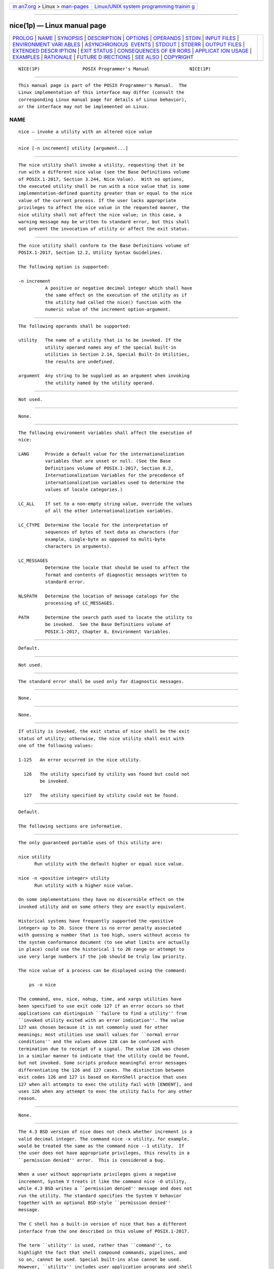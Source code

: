 .. container:: page-top

.. container:: nav-bar

   +----------------------------------+----------------------------------+
   | `m                               | `Linux/UNIX system programming   |
   | an7.org <../../../index.html>`__ | trainin                          |
   | > Linux >                        | g <http://man7.org/training/>`__ |
   | `man-pages <../index.html>`__    |                                  |
   +----------------------------------+----------------------------------+

--------------

nice(1p) — Linux manual page
============================

+-----------------------------------+-----------------------------------+
| `PROLOG <#PROLOG>`__ \|           |                                   |
| `NAME <#NAME>`__ \|               |                                   |
| `SYNOPSIS <#SYNOPSIS>`__ \|       |                                   |
| `DESCRIPTION <#DESCRIPTION>`__ \| |                                   |
| `OPTIONS <#OPTIONS>`__ \|         |                                   |
| `OPERANDS <#OPERANDS>`__ \|       |                                   |
| `STDIN <#STDIN>`__ \|             |                                   |
| `INPUT FILES <#INPUT_FILES>`__ \| |                                   |
| `ENVIRONMENT VARI                 |                                   |
| ABLES <#ENVIRONMENT_VARIABLES>`__ |                                   |
| \|                                |                                   |
| `ASYNCHRONOUS                     |                                   |
|  EVENTS <#ASYNCHRONOUS_EVENTS>`__ |                                   |
| \| `STDOUT <#STDOUT>`__ \|        |                                   |
| `STDERR <#STDERR>`__ \|           |                                   |
| `OUTPUT FILES <#OUTPUT_FILES>`__  |                                   |
| \|                                |                                   |
| `EXTENDED DESCR                   |                                   |
| IPTION <#EXTENDED_DESCRIPTION>`__ |                                   |
| \| `EXIT STATUS <#EXIT_STATUS>`__ |                                   |
| \|                                |                                   |
| `CONSEQUENCES OF ER               |                                   |
| RORS <#CONSEQUENCES_OF_ERRORS>`__ |                                   |
| \|                                |                                   |
| `APPLICAT                         |                                   |
| ION USAGE <#APPLICATION_USAGE>`__ |                                   |
| \| `EXAMPLES <#EXAMPLES>`__ \|    |                                   |
| `RATIONALE <#RATIONALE>`__ \|     |                                   |
| `FUTURE D                         |                                   |
| IRECTIONS <#FUTURE_DIRECTIONS>`__ |                                   |
| \| `SEE ALSO <#SEE_ALSO>`__ \|    |                                   |
| `COPYRIGHT <#COPYRIGHT>`__        |                                   |
+-----------------------------------+-----------------------------------+
| .. container:: man-search-box     |                                   |
+-----------------------------------+-----------------------------------+

::

   NICE(1P)                POSIX Programmer's Manual               NICE(1P)


-----------------------------------------------------

::

          This manual page is part of the POSIX Programmer's Manual.  The
          Linux implementation of this interface may differ (consult the
          corresponding Linux manual page for details of Linux behavior),
          or the interface may not be implemented on Linux.

NAME
-------------------------------------------------

::

          nice — invoke a utility with an altered nice value


---------------------------------------------------------

::

          nice [-n increment] utility [argument...]


---------------------------------------------------------------

::

          The nice utility shall invoke a utility, requesting that it be
          run with a different nice value (see the Base Definitions volume
          of POSIX.1‐2017, Section 3.244, Nice Value).  With no options,
          the executed utility shall be run with a nice value that is some
          implementation-defined quantity greater than or equal to the nice
          value of the current process. If the user lacks appropriate
          privileges to affect the nice value in the requested manner, the
          nice utility shall not affect the nice value; in this case, a
          warning message may be written to standard error, but this shall
          not prevent the invocation of utility or affect the exit status.


-------------------------------------------------------

::

          The nice utility shall conform to the Base Definitions volume of
          POSIX.1‐2017, Section 12.2, Utility Syntax Guidelines.

          The following option is supported:

          -n increment
                    A positive or negative decimal integer which shall have
                    the same effect on the execution of the utility as if
                    the utility had called the nice() function with the
                    numeric value of the increment option-argument.


---------------------------------------------------------

::

          The following operands shall be supported:

          utility   The name of a utility that is to be invoked. If the
                    utility operand names any of the special built-in
                    utilities in Section 2.14, Special Built-In Utilities,
                    the results are undefined.

          argument  Any string to be supplied as an argument when invoking
                    the utility named by the utility operand.


---------------------------------------------------

::

          Not used.


---------------------------------------------------------------

::

          None.


-----------------------------------------------------------------------------------

::

          The following environment variables shall affect the execution of
          nice:

          LANG      Provide a default value for the internationalization
                    variables that are unset or null. (See the Base
                    Definitions volume of POSIX.1‐2017, Section 8.2,
                    Internationalization Variables for the precedence of
                    internationalization variables used to determine the
                    values of locale categories.)

          LC_ALL    If set to a non-empty string value, override the values
                    of all the other internationalization variables.

          LC_CTYPE  Determine the locale for the interpretation of
                    sequences of bytes of text data as characters (for
                    example, single-byte as opposed to multi-byte
                    characters in arguments).

          LC_MESSAGES
                    Determine the locale that should be used to affect the
                    format and contents of diagnostic messages written to
                    standard error.

          NLSPATH   Determine the location of message catalogs for the
                    processing of LC_MESSAGES.

          PATH      Determine the search path used to locate the utility to
                    be invoked.  See the Base Definitions volume of
                    POSIX.1‐2017, Chapter 8, Environment Variables.


-------------------------------------------------------------------------------

::

          Default.


-----------------------------------------------------

::

          Not used.


-----------------------------------------------------

::

          The standard error shall be used only for diagnostic messages.


-----------------------------------------------------------------

::

          None.


---------------------------------------------------------------------------------

::

          None.


---------------------------------------------------------------

::

          If utility is invoked, the exit status of nice shall be the exit
          status of utility; otherwise, the nice utility shall exit with
          one of the following values:

          1‐125   An error occurred in the nice utility.

            126   The utility specified by utility was found but could not
                  be invoked.

            127   The utility specified by utility could not be found.


-------------------------------------------------------------------------------------

::

          Default.

          The following sections are informative.


---------------------------------------------------------------------------

::

          The only guaranteed portable uses of this utility are:

          nice utility
                Run utility with the default higher or equal nice value.

          nice -n <positive integer> utility
                Run utility with a higher nice value.

          On some implementations they have no discernible effect on the
          invoked utility and on some others they are exactly equivalent.

          Historical systems have frequently supported the <positive
          integer> up to 20. Since there is no error penalty associated
          with guessing a number that is too high, users without access to
          the system conformance document (to see what limits are actually
          in place) could use the historical 1 to 20 range or attempt to
          use very large numbers if the job should be truly low priority.

          The nice value of a process can be displayed using the command:

              ps -o nice

          The command, env, nice, nohup, time, and xargs utilities have
          been specified to use exit code 127 if an error occurs so that
          applications can distinguish ``failure to find a utility'' from
          ``invoked utility exited with an error indication''. The value
          127 was chosen because it is not commonly used for other
          meanings; most utilities use small values for ``normal error
          conditions'' and the values above 128 can be confused with
          termination due to receipt of a signal. The value 126 was chosen
          in a similar manner to indicate that the utility could be found,
          but not invoked. Some scripts produce meaningful error messages
          differentiating the 126 and 127 cases. The distinction between
          exit codes 126 and 127 is based on KornShell practice that uses
          127 when all attempts to exec the utility fail with [ENOENT], and
          uses 126 when any attempt to exec the utility fails for any other
          reason.


---------------------------------------------------------

::

          None.


-----------------------------------------------------------

::

          The 4.3 BSD version of nice does not check whether increment is a
          valid decimal integer. The command nice -x utility, for example,
          would be treated the same as the command nice --1 utility.  If
          the user does not have appropriate privileges, this results in a
          ``permission denied'' error.  This is considered a bug.

          When a user without appropriate privileges gives a negative
          increment, System V treats it like the command nice -0 utility,
          while 4.3 BSD writes a ``permission denied'' message and does not
          run the utility. The standard specifies the System V behavior
          together with an optional BSD-style ``permission denied''
          message.

          The C shell has a built-in version of nice that has a different
          interface from the one described in this volume of POSIX.1‐2017.

          The term ``utility'' is used, rather than ``command'', to
          highlight the fact that shell compound commands, pipelines, and
          so on, cannot be used. Special built-ins also cannot be used.
          However, ``utility'' includes user application programs and shell
          scripts, not just utilities defined in this volume of
          POSIX.1‐2017.

          Historical implementations of nice provide a nice value range of
          40 or 41 discrete steps, with the default nice value being the
          midpoint of that range. By default, they raise the nice value of
          the executed utility by 10.

          Some historical documentation states that the increment value
          must be within a fixed range. This is misleading; the valid
          increment values on any invocation are determined by the current
          process nice value, which is not always the default.

          The definition of nice value is not intended to suggest that all
          processes in a system have priorities that are comparable.
          Scheduling policy extensions such as the realtime priorities in
          the System Interfaces volume of POSIX.1‐2017 make the notion of a
          single underlying priority for all scheduling policies
          problematic. Some implementations may implement the nice-related
          features to affect all processes on the system, others to affect
          just the general time-sharing activities implied by this volume
          of POSIX.1‐2017, and others may have no effect at all. Because of
          the use of ``implementation-defined'' in nice and renice, a wide
          range of implementation strategies are possible.

          Earlier versions of this standard allowed a -increment option.
          This form is no longer specified by POSIX.1‐2008 but may be
          present in some implementations.


---------------------------------------------------------------------------

::

          None.


---------------------------------------------------------

::

          Chapter 2, Shell Command Language, renice(1p)

          The Base Definitions volume of POSIX.1‐2017, Section 3.244, Nice
          Value, Chapter 8, Environment Variables, Section 12.2, Utility
          Syntax Guidelines

          The System Interfaces volume of POSIX.1‐2017, nice(3p)


-----------------------------------------------------------

::

          Portions of this text are reprinted and reproduced in electronic
          form from IEEE Std 1003.1-2017, Standard for Information
          Technology -- Portable Operating System Interface (POSIX), The
          Open Group Base Specifications Issue 7, 2018 Edition, Copyright
          (C) 2018 by the Institute of Electrical and Electronics
          Engineers, Inc and The Open Group.  In the event of any
          discrepancy between this version and the original IEEE and The
          Open Group Standard, the original IEEE and The Open Group
          Standard is the referee document. The original Standard can be
          obtained online at http://www.opengroup.org/unix/online.html .

          Any typographical or formatting errors that appear in this page
          are most likely to have been introduced during the conversion of
          the source files to man page format. To report such errors, see
          https://www.kernel.org/doc/man-pages/reporting_bugs.html .

   IEEE/The Open Group               2017                          NICE(1P)

--------------

Pages that refer to this page: `ps(1p) <../man1/ps.1p.html>`__, 
`renice(1p) <../man1/renice.1p.html>`__

--------------

--------------

.. container:: footer

   +-----------------------+-----------------------+-----------------------+
   | HTML rendering        |                       | |Cover of TLPI|       |
   | created 2021-08-27 by |                       |                       |
   | `Michael              |                       |                       |
   | Ker                   |                       |                       |
   | risk <https://man7.or |                       |                       |
   | g/mtk/index.html>`__, |                       |                       |
   | author of `The Linux  |                       |                       |
   | Programming           |                       |                       |
   | Interface <https:     |                       |                       |
   | //man7.org/tlpi/>`__, |                       |                       |
   | maintainer of the     |                       |                       |
   | `Linux man-pages      |                       |                       |
   | project <             |                       |                       |
   | https://www.kernel.or |                       |                       |
   | g/doc/man-pages/>`__. |                       |                       |
   |                       |                       |                       |
   | For details of        |                       |                       |
   | in-depth **Linux/UNIX |                       |                       |
   | system programming    |                       |                       |
   | training courses**    |                       |                       |
   | that I teach, look    |                       |                       |
   | `here <https://ma     |                       |                       |
   | n7.org/training/>`__. |                       |                       |
   |                       |                       |                       |
   | Hosting by `jambit    |                       |                       |
   | GmbH                  |                       |                       |
   | <https://www.jambit.c |                       |                       |
   | om/index_en.html>`__. |                       |                       |
   +-----------------------+-----------------------+-----------------------+

--------------

.. container:: statcounter

   |Web Analytics Made Easy - StatCounter|

.. |Cover of TLPI| image:: https://man7.org/tlpi/cover/TLPI-front-cover-vsmall.png
   :target: https://man7.org/tlpi/
.. |Web Analytics Made Easy - StatCounter| image:: https://c.statcounter.com/7422636/0/9b6714ff/1/
   :class: statcounter
   :target: https://statcounter.com/
